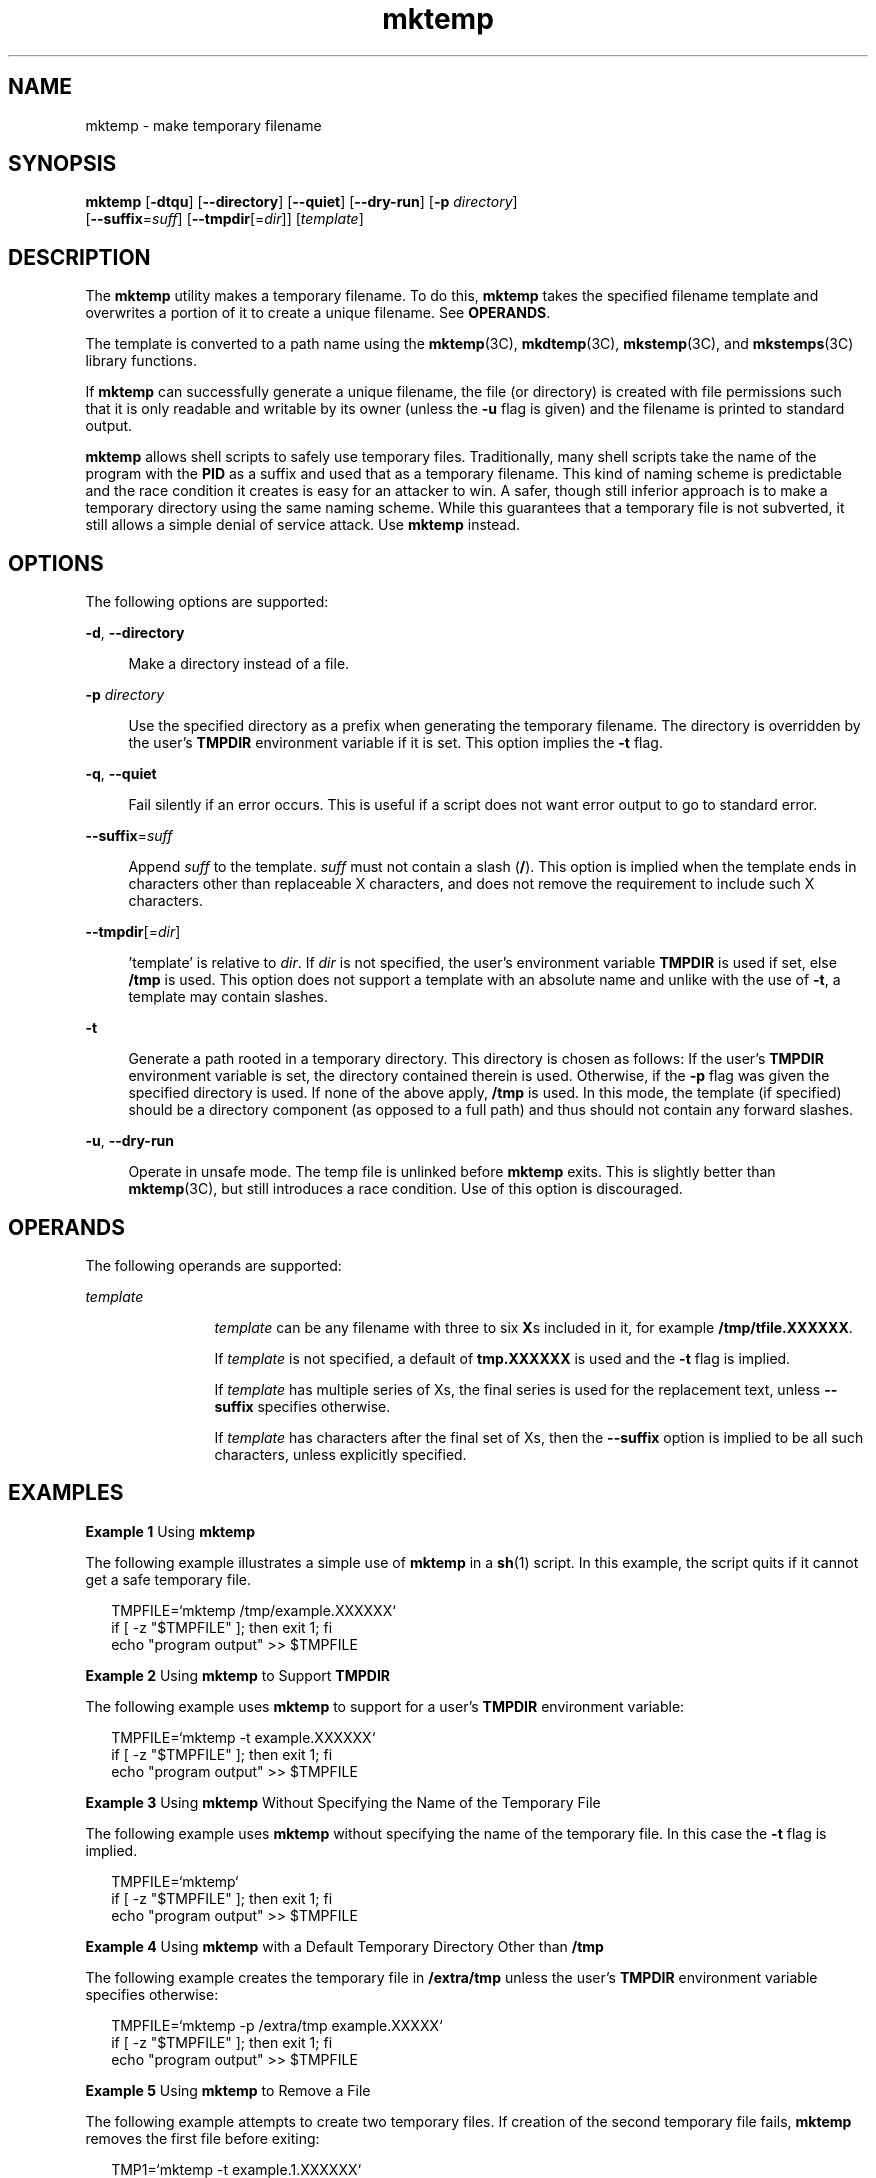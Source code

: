 '\" te
.\" Copyright (c) 2008, 2012, Oracle and/or its affiliates. All rights reserved.
.TH mktemp 1 "23 Jul 2012" "SunOS 5.11" "User Commands"
.SH NAME
mktemp \- make temporary filename
.SH SYNOPSIS
.LP
.nf
\fBmktemp\fR [\fB-dtqu\fR] [\fB--directory\fR] [\fB--quiet\fR] [\fB--dry-run\fR] [\fB-p\fR \fIdirectory\fR]
     [\fB--suffix\fR=\fIsuff\fR] [\fB--tmpdir\fR[=\fIdir\fR]] [\fItemplate\fR]
.fi

.SH DESCRIPTION
.sp
.LP
The \fBmktemp\fR utility makes a temporary filename. To do this, \fBmktemp\fR takes the specified filename template and overwrites a portion of it to create a unique filename. See \fBOPERANDS\fR.
.sp
.LP
The template is converted to a path name using the \fBmktemp\fR(3C), \fBmkdtemp\fR(3C), \fBmkstemp\fR(3C), and \fBmkstemps\fR(3C) library functions. 
.sp
.LP
If \fBmktemp\fR can successfully generate a unique filename, the file (or directory) is created with file permissions such that it is only readable and writable by its owner (unless the \fB-u\fR flag is given) and the filename is printed to standard output.
.sp
.LP
\fBmktemp\fR allows shell scripts to safely use temporary files. Traditionally, many shell scripts take the name of the program with the \fBPID\fR as a suffix and used that as a temporary filename. This kind of naming scheme is predictable and the race condition it creates is easy for an attacker to win. A safer, though still inferior approach is to make a temporary directory using the same naming scheme. While this guarantees that a temporary file is not subverted, it still allows a simple denial of service attack. Use \fBmktemp\fR instead. 
.SH OPTIONS
.sp
.LP
The following options are supported: 
.sp
.ne 2
.mk
.na
\fB\fB-d\fR, \fB--directory\fR\fR
.ad
.sp .6
.RS 4n
Make a directory instead of a file. 
.RE

.sp
.ne 2
.mk
.na
\fB\fB-p\fR \fIdirectory\fR\fR
.ad
.sp .6
.RS 4n
Use the specified directory as a prefix when generating the temporary filename. The directory is overridden by the user's \fBTMPDIR\fR environment variable if it is set. This option implies the \fB-t\fR flag.
.RE

.sp
.ne 2
.mk
.na
\fB\fB-q\fR, \fB--quiet\fR\fR
.ad
.sp .6
.RS 4n
Fail silently if an error occurs. This is useful if a script does not want error output to go to standard error.
.RE

.sp
.ne 2
.mk
.na
\fB\fB--suffix\fR=\fIsuff\fR\fR
.ad
.sp .6
.RS 4n
Append \fIsuff\fR to the template. \fIsuff\fR must not contain a slash (\fB/\fR). This option is implied when the template ends in characters other than replaceable X characters, and does not remove the requirement to include such X characters.
.RE

.sp
.ne 2
.mk
.na
\fB\fB--tmpdir\fR[=\fIdir\fR]\fR
.ad
.sp .6
.RS 4n
\&'template' is relative to \fIdir\fR. If \fIdir\fR is not specified, the user's environment variable \fBTMPDIR\fR is used if set, else \fB/tmp\fR is used. This option does not support a template with an absolute name and unlike with the use of \fB-t\fR, a template may contain slashes.
.RE

.sp
.ne 2
.mk
.na
\fB\fB-t\fR\fR
.ad
.sp .6
.RS 4n
Generate a path rooted in a temporary directory. This directory is chosen as follows: If the user's \fBTMPDIR\fR environment variable is set, the directory contained therein is used. Otherwise, if the \fB-p\fR flag was given the specified directory is used. If none of the above apply, \fB/tmp\fR is used. In this mode, the template (if specified) should be a directory component (as opposed to a full path) and thus should not contain any forward slashes. 
.RE

.sp
.ne 2
.mk
.na
\fB\fB-u\fR, \fB--dry-run\fR\fR
.ad
.sp .6
.RS 4n
Operate in unsafe mode. The temp file is unlinked before \fBmktemp\fR exits. This is slightly better than \fBmktemp\fR(3C), but still introduces a race condition. Use of this option is discouraged. 
.RE

.SH OPERANDS
.sp
.LP
The following operands are supported:
.sp
.ne 2
.mk
.na
\fB\fItemplate\fR\fR
.ad
.RS 12n
.rt  
\fItemplate\fR can be any filename with three to six \fBX\fRs included in it, for example \fB/tmp/tfile.XXXXXX\fR. 
.sp
If \fItemplate\fR is not specified, a default of \fBtmp.XXXXXX\fR is used and the \fB-t\fR flag is implied.
.sp
If \fItemplate\fR has multiple series of Xs, the final series is used for the replacement text, unless \fB--suffix\fR specifies otherwise.
.sp
If \fItemplate\fR has characters after the final set of Xs, then the \fB--suffix\fR option is implied to be all such characters, unless explicitly specified.
.RE

.SH EXAMPLES
.LP
\fBExample 1 \fRUsing \fBmktemp\fR
.sp
.LP
The following example illustrates a simple use of \fBmktemp\fR in a \fBsh\fR(1) script. In this example, the script quits if it cannot get a safe temporary file.

.sp
.in +2
.nf
TMPFILE=`mktemp /tmp/example.XXXXXX`
if [ -z "$TMPFILE" ]; then exit 1; fi
echo "program output" >> $TMPFILE
.fi
.in -2
.sp

.LP
\fBExample 2 \fRUsing \fBmktemp\fR to Support \fBTMPDIR\fR
.sp
.LP
The following example uses \fBmktemp\fR to support for a user's \fBTMPDIR\fR environment variable:

.sp
.in +2
.nf
TMPFILE=`mktemp -t example.XXXXXX`
if [ -z "$TMPFILE" ]; then exit 1; fi
echo "program output" >> $TMPFILE
.fi
.in -2
.sp

.LP
\fBExample 3 \fRUsing \fBmktemp\fR Without Specifying the Name of the Temporary File
.sp
.LP
The following example uses \fBmktemp\fR without specifying the name of the temporary file. In this case the \fB-t\fR flag is implied. 

.sp
.in +2
.nf
TMPFILE=`mktemp`
if [ -z "$TMPFILE" ]; then exit 1; fi
echo "program output" >> $TMPFILE
.fi
.in -2
.sp

.LP
\fBExample 4 \fRUsing \fBmktemp\fR with a Default Temporary Directory Other than \fB/tmp\fR
.sp
.LP
The following example creates the temporary file in \fB/extra/tmp\fR unless the user's \fBTMPDIR\fR environment variable specifies otherwise:

.sp
.in +2
.nf
TMPFILE=`mktemp -p /extra/tmp example.XXXXX`
if [ -z "$TMPFILE" ]; then exit 1; fi
echo "program output" >> $TMPFILE
.fi
.in -2
.sp

.LP
\fBExample 5 \fRUsing \fBmktemp\fR to Remove a File
.sp
.LP
The following example attempts to create two temporary files. If creation of the second temporary file fails, \fBmktemp\fR removes the first file before exiting:

.sp
.in +2
.nf
TMP1=`mktemp -t example.1.XXXXXX`
if [ -z "$TMP1" ]; then exit 1; fi
TMP2=`mktemp -t example.2.XXXXXX`
if [ -z "$TMP2" ]; then
        rm -f $TMP1
        exit 1
fi
.fi
.in -2
.sp

.LP
\fBExample 6 \fRUsing \fBmktemp\fR
.sp
.LP
The following example does not exit if \fBmktemp\fR is unable to create the file. That part of the script has been protected.

.sp
.in +2
.nf
TMPFILE=`mktemp -q -t example.XXXXXX`
if [ ! -z "$TMPFILE" ]
then
        # Safe to use $TMPFILE in this block
        echo data > $TMPFILE
        ...
        rm -f $TMPFILE
fi
.fi
.in -2
.sp

.LP
\fBExample 7 \fRUsing \fBmktemp\fR with Suffix Option
.sp
.LP
The following command illustrates the use of the suffix option. The effect of this command is to create the temporary file \fBex.q5N.SUFF\fR.

.sp
.in +2
.nf
# \fBmktemp --suffix=.SUFF ex.XXXXXX\fR
ex.q5Ngid.SUFF
.fi
.in -2
.sp

.LP
\fBExample 8 \fRUsing Suffix and Tmpdir Options
.sp
.LP
The following command illustrates the use of the suffix and tmpdir options.

.sp
.in +2
.nf
# \fBmktemp --tmpdir=$HOME --suffix=.bar foo.XXXXXX\fR
/root/foo.7ZaO_N.bar
.fi
.in -2
.sp

.LP
\fBExample 9 \fRUsing Directory and Suffix Options
.sp
.LP
The following command uses both the directory and suffix options.

.sp
.in +2
.nf
# \fBmktemp --directory --suffix=.bar foo.XXXXXX\fR
foo.GSaO3d.bar
# \fBls -l\fR
drwx------   2 root     staff        512 Mar 19  2012 foo.GSaO.bar
.fi
.in -2
.sp

.LP
\fBExample 10 \fRSupporting a Template with Non-Trailing Xs
.sp
.LP
The following command shows the use of the directory option with non-trailing X characters. In this command, the \fB--suffix\fR=\fIsuff\fR option is implied, where \fBbar\fR is used as the suffix.

.sp
.in +2
.nf
# \fBmktemp XXfooXXXXXXbar\fR
XXfooaFY0N6bar
.fi
.in -2
.sp

.LP
\fBExample 11 \fRUsing the Quiet and Tmpdir Options
.sp
.LP
The following command illustrates the use of the quiet and tmpdir options.

.sp
.in +2
.nf
# \fBmktemp --quiet --tmpdir=/tmp foo\fR
[\fBNo diagnostic message is returned\fR]
.fi
.in -2
.sp

.LP
\fBExample 12 \fRUsing \fBmktemp\fR with Multiple Options
.sp
.LP
The following command combines the use of the dry-run, tmpdir, and suffix options.

.sp
.in +2
.nf
# \fBmktemp --dry-run --tmpdir=$HOME --suffix=SUFF\fR
/root/tmp.qdaGcOSUFF
# \fBls -l /root/tmp.qdaGcOSUFF\fR
/root/tmp.qdaGcOSUFF: No such file or directory
.fi
.in -2
.sp

.SH ENVIRONMENT VARIABLES
.sp
.LP
See \fBenviron\fR(5) for descriptions of the following environment variables that affect the execution of \fBmktemp\fR with the \fB-t\fR option: \fBTMPDIR.\fR 
.sp
.ne 2
.mk
.na
\fB\fBTMPDIR\fR\fR
.ad
.RS 10n
.rt  
Name a directory used for creating temporary files to override system default; used by \fBmktemp\fR.
.RE

.SH EXIT STATUS
.sp
.LP
The following exit values are returned:
.sp
.ne 2
.mk
.na
\fB\fB0\fR\fR
.ad
.RS 5n
.rt  
Successful completion. 
.RE

.sp
.ne 2
.mk
.na
\fB\fB1\fR\fR
.ad
.RS 5n
.rt  
An error occurred.
.RE

.SH ATTRIBUTES
.sp
.LP
See \fBattributes\fR(5) for descriptions of the following attributes:
.sp

.sp
.TS
tab() box;
cw(2.75i) |cw(2.75i) 
lw(2.75i) |lw(2.75i) 
.
ATTRIBUTE TYPEATTRIBUTE VALUE
_
Availabilitysystem/core-os
_
Interface StabilityCommitted
.TE

.SH SEE ALSO
.sp
.LP
\fBsh\fR(1), \fBmkdtemp\fR(3C), \fBmkstemp\fR(3C), \fBmkstemps\fR(3C), \fBmktemp\fR(3C), \fBattributes\fR(5), \fBenviron\fR(5)
.SH NOTES
.sp
.LP
The \fBmktemp\fR utility appeared in OpenBSD 2.1. The Solaris implementation uses only as many `Xs' as are significant for \fBmktemp\fR(3C), \fBmkstemp\fR(3C), and \fBmkstemps\fR(3C).
